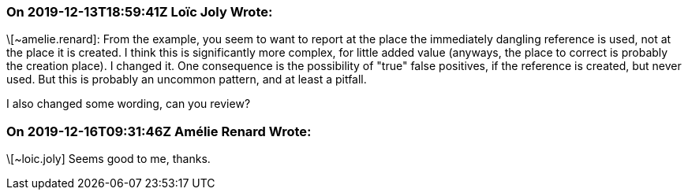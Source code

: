 === On 2019-12-13T18:59:41Z Loïc Joly Wrote:
\[~amelie.renard]: From the example, you seem to want to report at the place the immediately dangling reference is used, not at the place it is created. I think this is significantly more complex, for little added value (anyways, the place to correct is probably the creation place). I changed it. One consequence is the possibility of "true" false positives, if the reference is created, but never used. But this is probably an uncommon pattern, and at least a pitfall.

I also changed some wording, can you review?

=== On 2019-12-16T09:31:46Z Amélie Renard Wrote:
\[~loic.joly] Seems good to me, thanks.

